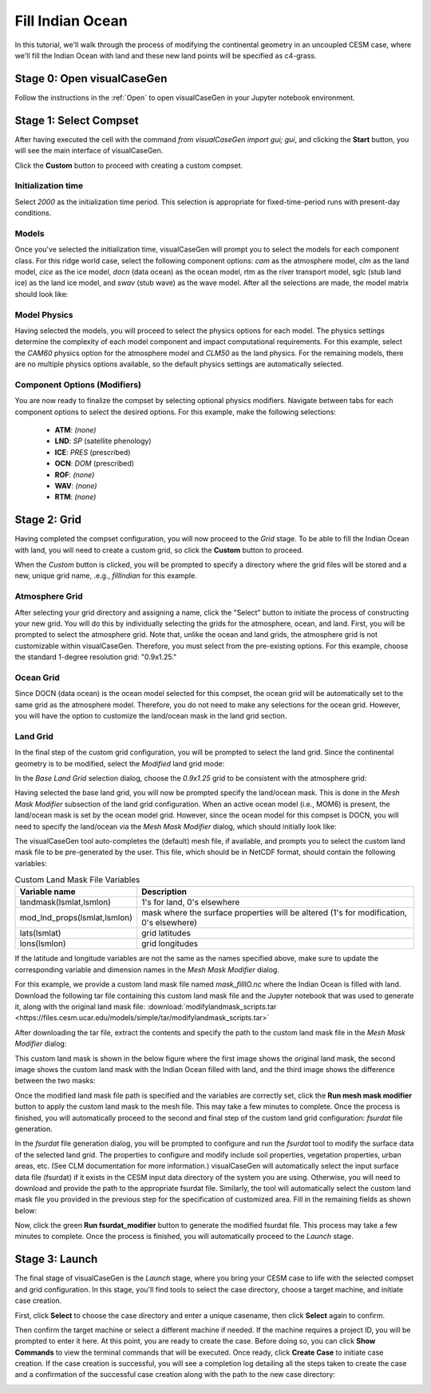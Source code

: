 Fill Indian Ocean
=================

In this tutorial, we'll walk through the process of modifying the continental geometry
in an uncoupled CESM case, where we'll fill the Indian Ocean with land and these new
land points will be specified as c4-grass.

Stage 0: Open visualCaseGen
---------------------------

Follow the instructions in the :ref:`Open` to open visualCaseGen in your Jupyter notebook
environment.

Stage 1: Select Compset
-----------------------

After having executed the cell with the command `from visualCaseGen import gui; gui`,
and clicking the **Start** button, you will see the main interface of visualCaseGen. 

Click the **Custom** button to proceed with creating a custom compset.

.. image:: assets/Stage1_1.png

Initialization time
~~~~~~~~~~~~~~~~~~~

Select `2000` as the initialization time period. This selection is appropriate for
fixed-time-period runs with present-day conditions.

.. image:: assets/stage1_5.png

Models
~~~~~~

Once you've selected the initialization time, visualCaseGen will prompt you to select the
models for each component class. For this ridge world case, select the following component
options: `cam` as the atmosphere model, `clm` as the land model, `cice` as the ice model,
`docn` (data ocean) as the ocean model, rtm as the river transport model, sglc (stub land ice)
as the land ice model, and `swav` (stub wave) as the wave model. After all the selections are
made, the model matrix should look like:

.. image:: assets/fillindian1.png

Model Physics
~~~~~~~~~~~~~

Having selected the models, you will proceed to select the physics options for each model. The physics
settings determine the complexity of each model component and impact computational requirements.
For this example, select the `CAM60` physics option for the atmosphere model and `CLM50` as 
the land physics. For the remaining models, there are no multiple physics options available, so
the default physics settings are automatically selected.

.. image:: assets/fillindian2.png

Component Options (Modifiers)
~~~~~~~~~~~~~~~~~~~~~~~~~~~~~

You are now ready to finalize the compset by selecting optional physics modifiers. Navigate between
tabs for each component options to select the desired options. For this example, make the 
following selections:

 - **ATM**: `(none)`
 - **LND**: `SP` (satellite phenology)
 - **ICE**: `PRES` (prescribed)
 - **OCN**: `DOM` (prescribed)
 - **ROF**: `(none)`
 - **WAV**: `(none)`
 - **RTM**: `(none)`

Stage 2: Grid
----------------------
Having completed the compset configuration, you will now proceed to the `Grid` stage.
To be able to fill the Indian Ocean with land, you will need to create a custom grid,
so click the **Custom** button to proceed.

.. image:: assets/Stage2_1.png


When the `Custom` button is clicked, you will be prompted to specify a directory where
the grid files will be stored and a new, unique grid name, .e.g., `fillIndian` for this example.

.. image:: assets/fillindian3.png

Atmosphere Grid
~~~~~~~~~~~~~~~

After selecting your grid directory and assigning a name, click the "Select" button to initiate
the process of constructing your new grid. You will do this by individually selecting the grids
for the atmosphere, ocean, and land. First, you will be prompted to select the atmosphere
grid. Note that, unlike the ocean and land grids, the atmosphere grid is not customizable within
visualCaseGen. Therefore, you must select from the pre-existing options. For this example, choose
the standard 1-degree resolution grid: "0.9x1.25."

.. image:: assets/ridge5.png


Ocean Grid
~~~~~~~~~~

Since DOCN (data ocean) is the ocean model selected for this compset, the ocean grid will be
automatically set to the same grid as the atmosphere model. Therefore, you do not need to make
any selections for the ocean grid. However, you will have the option to customize the 
land/ocean mask in the land grid section.

Land Grid
~~~~~~~~~


In the final step of the custom grid configuration, you will be prompted to select the land grid.
Since the continental geometry is to be modified, select the `Modified` land grid mode:

.. image:: assets/ridge10.png


In the `Base Land Grid` selection dialog, choose the `0.9x1.25` grid to be consistent with
the atmosphere grid:

.. image:: assets/ridge11.png

Having selected the base land grid, you will now be prompted specify the land/ocean mask.
This is done in the `Mesh Mask Modifier` subsection of the land grid configuration.
When an active ocean model (i.e., MOM6) is present, the land/ocean mask is set by the ocean
model grid. However, since the ocean model for this compset is DOCN, you will need to specify
the land/ocean via the `Mesh Mask Modifier` dialog, which should initially look like:

.. image:: assets/fillindian4.png

The visualCaseGen tool auto-completes the (default) mesh file, if available, and prompts you
to select the custom land mask file to be pre-generated by the user. This file, which should
be in NetCDF format, should contain the following variables:

.. list-table:: Custom Land Mask File Variables 
   :widths: 30 70
   :header-rows: 1

   * - Variable name
     - Description
   * - landmask(lsmlat,lsmlon)
     - 1's for land, 0's elsewhere
   * - mod_lnd_props(lsmlat,lsmlon)	
     - mask where the surface properties will be altered (1's for modification, 0's elsewhere)
   * - lats(lsmlat)
     - grid latitudes
   * - lons(lsmlon)
     - grid longitudes

If the latitude and longitude variables are not the same as the names specified above,
make sure to update the corresponding variable and dimension names in the
`Mesh Mask Modifier` dialog.

For this example, we provide a custom land mask file named `mask_fillIO.nc` where the Indian Ocean
is filled with land. 
Download the following tar file containing this custom land mask file and the Jupyter notebook
that was used to generate it, along with the original land mask file:
:download:`modifylandmask_scripts.tar <https://files.cesm.ucar.edu/models/simple/tar/modifylandmask_scripts.tar>` 

After downloading the tar file, extract the contents and specify the path to the custom land mask file
in the `Mesh Mask Modifier` dialog:

.. image:: assets/fillindian5.png

This custom land mask is shown in the below figure where the first image shows the original land mask,
the second image shows the custom land mask with the Indian Ocean filled with land, and the third
image shows the difference between the two masks:

.. image:: assets/fillindian6.png

Once the modified land mask file path is specified and the variables are correctly set, click the
**Run mesh mask modifier** button to apply the custom land mask to the mesh file. This may
take a few minutes to complete. Once the process is finished, you will automatically proceed to
the second and final step of the custom land grid configuration: `fsurdat` file generation.

In the `fsurdat` file generation dialog, you will be prompted to configure and run the `fsurdat`
tool to modify the surface data of the selected land grid. The properties to configure and modify
include soil properties, vegetation properties, urban areas, etc. (See CLM documentation for more
information.) visualCaseGen will automatically select the input surface data file (fsurdat)
if it exists in the CESM input data directory of the system you are using. Otherwise, you will
need to download and provide the path to the appropriate fsurdat file. Similarly, the tool
will automatically select the custom land mask file you provided in the previous step for the 
specification of customized area. Fill in the remaining fields as shown below:

.. image:: assets/fillindian7.png

Now, click the green **Run fsurdat_modifier** button to generate the modified fsurdat file. This
process may take a few minutes to complete. Once the process is finished, you will automatically
proceed to the `Launch` stage.

Stage 3: Launch
----------------------

The final stage of visualCaseGen is the `Launch` stage, where you bring your CESM case to
life with the selected compset and grid configuration. In this stage, you'll find tools to
select the case directory, choose a target machine, and initiate case creation. 

.. image:: assets/Stage3_1.png

First, click **Select**
to choose the case directory and enter a unique casename, then click **Select** again to confirm.

.. image:: assets/fillindian8.png

Then confirm the target machine or select a different machine if needed. If the machine requires a project ID,
you will be prompted to enter it here. At this point, you are ready to create the case. Before doing so, you can
click **Show Commands** to view the terminal commands that will be executed. Once ready, click **Create Case** to
initiate case creation. If the case creation is successful, you will see a completion log detailing all the steps
taken to create the case and a confirmation of the successful case creation along with the path to the new case directory:

.. image:: assets/fillindian9.png